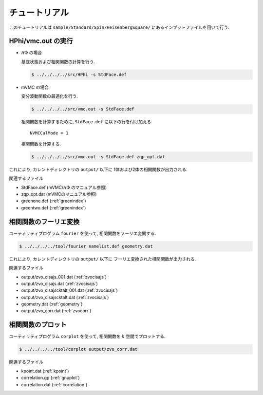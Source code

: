.. _tutorial:

チュートリアル
==============

このチュートリアルは ``sample/Standard/Spin/HeisenbergSquare/``
にあるインプットファイルを用いて行う.

HPhi/vmc.out の実行
-------------------

- :math:`{\mathcal H}\Phi` の場合

  基底状態および相関関数の計算を行う.
  
  .. code-block:: bash

     $ ../../../../src/HPhi -s StdFace.def

- mVMC の場合

  変分波動関数の最適化を行う.
  
  .. code-block:: bash

     $ ../../../../src/vmc.out -s StdFace.def

  相関関数を計算するために, ``StdFace.def`` に以下の行を付け加える.

  ::

     NVMCCalMode = 1

  相関関数を計算する.
  
  .. code-block:: bash

     $ ../../../../src/vmc.out -s StdFace.def zqp_opt.dat
         
これにより, カレントディレクトリの ``output/`` 以下に
1体および2体の相関関数が出力される.

関連するファイル

- StdFace.def (mVMC/:math:`{\mathcal H}\Phi` のマニュアル参照)
- zqp_opt.dat (mVMCのマニュアル参照)
- greenone.def (:ref:`greenindex`)
- greentwo.def (:ref:`greenindex`)

相関関数のフーリエ変換
----------------------

ユーティリティプログラム ``fourier`` を使って,
相関関数をフーリエ変関する.

.. code-block:: bash

   $ ../../../../tool/fourier namelist.def geometry.dat
     
これにより, カレントディレクトリの ``output/`` 以下に
フーリエ変換された相関関数が出力される.

関連するファイル

- output/zvo_cisajs_001.dat (:ref:`zvocisajs`)
- output/zvo_cisajs.dat (:ref:`zvocisajs`)
- output/zvo_cisajscktalt_001.dat (:ref:`zvocisajs`)
- output/zvo_cisajscktalt.dat (:ref:`zvocisajs`)
- geometry.dat (:ref:`geometry`)
- output/zvo_corr.dat (:ref:`zvocorr`)

相関関数のプロット
------------------

ユーティリティプログラム ``corplot`` を使って,
相関関数を :math:`k` 空間でプロットする.

.. code-block:: bash

   $ ../../../../tool/corplot output/zvo_corr.dat

関連するファイル

- kpoint.dat (:ref:`kpoint`)
- correlation.gp (:ref:`gnuplot`)
- correlation.dat (:ref:`correlation`)
